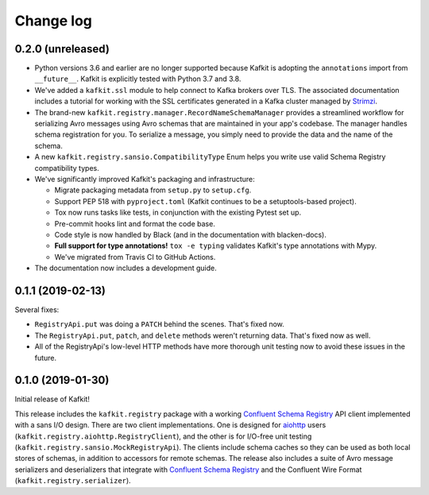 ##########
Change log
##########

0.2.0 (unreleased)
==================

- Python versions 3.6 and earlier are no longer supported because Kafkit is adopting the ``annotations`` import from ``__future__``.
  Kafkit is explicitly tested with Python 3.7 and 3.8.

- We've added a ``kafkit.ssl`` module to help connect to Kafka brokers over TLS.
  The associated documentation includes a tutorial for working with the SSL certificates generated in a Kafka cluster managed by `Strimzi <https://strimzi.io>`__.

- The brand-new ``kafkit.registry.manager.RecordNameSchemaManager`` provides a streamlined workflow for serializing Avro messages using Avro schemas that are maintained in your app's codebase.
  The manager handles schema registration for you.
  To serialize a message, you simply need to provide the data and the name of the schema.

- A new ``kafkit.registry.sansio.CompatibilityType`` Enum helps you write use valid Schema Registry compatibility types.

- We've significantly improved Kafkit's packaging and infrastructure:

  - Migrate packaging metadata from ``setup.py`` to ``setup.cfg``.
  - Support PEP 518 with ``pyproject.toml`` (Kafkit continues to be a setuptools-based project).
  - Tox now runs tasks like tests, in conjunction with the existing Pytest set up.
  - Pre-commit hooks lint and format the code base.
  - Code style is now handled by Black (and in the documentation with blacken-docs).
  - **Full support for type annotations!** ``tox -e typing`` validates Kafkit's type annotations with Mypy.
  - We've migrated from Travis CI to GitHub Actions.

- The documentation now includes a development guide.

0.1.1 (2019-02-13)
==================

Several fixes:

- ``RegistryApi.put`` was doing a ``PATCH`` behind the scenes. That's fixed now.
- The ``RegistryApi.put``, ``patch``, and ``delete`` methods weren't returning data. That's fixed now as well.
- All of the RegistryApi's low-level HTTP methods have more thorough unit testing now to avoid these issues in the future.

0.1.0 (2019-01-30)
==================

Initial release of Kafkit!

This release includes the ``kafkit.registry`` package with a working `Confluent Schema Registry`_ API client implemented with a sans I/O design.
There are two client implementations.
One is designed for aiohttp_ users (``kafkit.registry.aiohttp.RegistryClient``), and the other is for I/O-free unit testing (``kafkit.registry.sansio.MockRegistryApi``).
The clients include schema caches so they can be used as both local stores of schemas, in addition to accessors for remote schemas.
The release also includes a suite of Avro message serializers and deserializers that integrate with `Confluent Schema Registry`_ and the Confluent Wire Format (``kafkit.registry.serializer``).

.. _aiohttp: https://aiohttp.readthedocs.io/en/stable/
.. _Confluent Schema Registry: https://docs.confluent.io/current/schema-registry/docs/index.html
